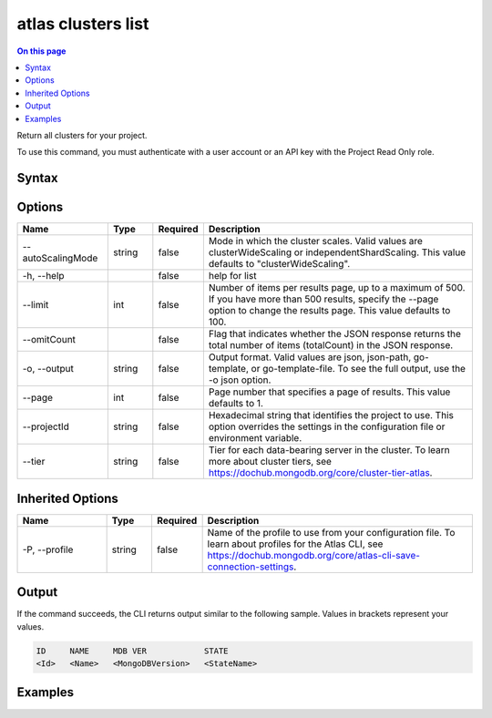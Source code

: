 .. _atlas-clusters-list:

===================
atlas clusters list
===================

.. default-domain:: mongodb

.. contents:: On this page
   :local:
   :backlinks: none
   :depth: 1
   :class: singlecol

Return all clusters for your project.

To use this command, you must authenticate with a user account or an API key with the Project Read Only role.

Syntax
------

.. code-block::
   :caption: Command Syntax

   atlas clusters list [options]

.. Code end marker, please don't delete this comment

Options
-------

.. list-table::
   :header-rows: 1
   :widths: 20 10 10 60

   * - Name
     - Type
     - Required
     - Description
   * - --autoScalingMode
     - string
     - false
     - Mode in which the cluster scales. Valid values are clusterWideScaling or independentShardScaling. This value defaults to "clusterWideScaling".
   * - -h, --help
     - 
     - false
     - help for list
   * - --limit
     - int
     - false
     - Number of items per results page, up to a maximum of 500. If you have more than 500 results, specify the --page option to change the results page. This value defaults to 100.
   * - --omitCount
     - 
     - false
     - Flag that indicates whether the JSON response returns the total number of items (totalCount) in the JSON response.
   * - -o, --output
     - string
     - false
     - Output format. Valid values are json, json-path, go-template, or go-template-file. To see the full output, use the -o json option.
   * - --page
     - int
     - false
     - Page number that specifies a page of results. This value defaults to 1.
   * - --projectId
     - string
     - false
     - Hexadecimal string that identifies the project to use. This option overrides the settings in the configuration file or environment variable.
   * - --tier
     - string
     - false
     - Tier for each data-bearing server in the cluster. To learn more about cluster tiers, see https://dochub.mongodb.org/core/cluster-tier-atlas.

Inherited Options
-----------------

.. list-table::
   :header-rows: 1
   :widths: 20 10 10 60

   * - Name
     - Type
     - Required
     - Description
   * - -P, --profile
     - string
     - false
     - Name of the profile to use from your configuration file. To learn about profiles for the Atlas CLI, see `https://dochub.mongodb.org/core/atlas-cli-save-connection-settings <https://dochub.mongodb.org/core/atlas-cli-save-connection-settings>`__.

Output
------

If the command succeeds, the CLI returns output similar to the following sample. Values in brackets represent your values.

.. code-block::

   ID     NAME     MDB VER            STATE
   <Id>   <Name>   <MongoDBVersion>   <StateName>
   

Examples
--------

.. code-block::
   :copyable: false

   # Return a JSON-formatted list of all clusters for the project with ID 5e2211c17a3e5a48f5497de3:
   atlas clusters list --projectId 5e2211c17a3e5a48f5497de3 --output json
  
   
.. code-block::
   :copyable: false

   # Return a JSON-formatted list of all clusters for the project with ID 5e2211c17a3e5a48f5497de3 and with independent shard scaling mode:
   atlas clusters list --projectId 5e2211c17a3e5a48f5497de3 --autoScalingMode independentShardScaling --output json
   
